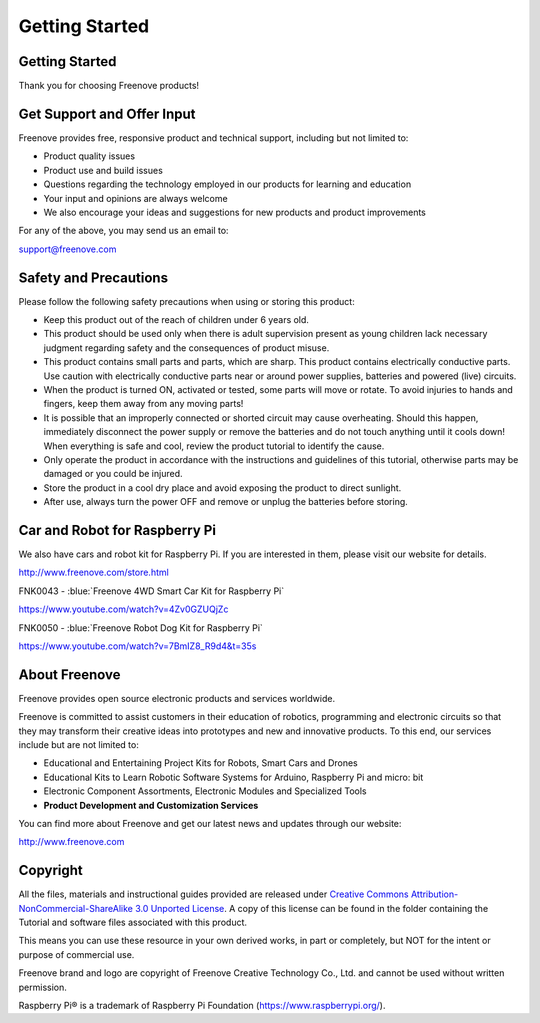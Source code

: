 ##############################################################################
Getting Started
##############################################################################

Getting Started
***************************************************************

Thank you for choosing Freenove products!

Get Support and Offer Input
***************************************************************

Freenove provides free, responsive product and technical support, including but not limited to:

- Product quality issues 
- Product use and build issues
- Questions regarding the technology employed in our products for learning and education
- Your input and opinions are always welcome
- We also encourage your ideas and suggestions for new products and product improvements

For any of the above, you may send us an email to:

support@freenove.com

Safety and Precautions
***************************************************************

Please follow the following safety precautions when using or storing this product:

- Keep this product out of the reach of children under 6 years old. 
- This product should be used only when there is adult supervision present as young children lack necessary judgment regarding safety and the consequences of product misuse. 
- This product contains small parts and parts, which are sharp. This product contains electrically conductive parts. Use caution with electrically conductive parts near or around power supplies, batteries and powered (live) circuits.
- When the product is turned ON, activated or tested, some parts will move or rotate. To avoid injuries to hands and fingers, keep them away from any moving parts!
- It is possible that an improperly connected or shorted circuit may cause overheating. Should this happen, immediately disconnect the power supply or remove the batteries and do not touch anything until it cools down! When everything is safe and cool, review the product tutorial to identify the cause.
- Only operate the product in accordance with the instructions and guidelines of this tutorial, otherwise parts may be damaged or you could be injured.
- Store the product in a cool dry place and avoid exposing the product to direct sunlight.
- After use, always turn the power OFF and remove or unplug the batteries before storing.

Car and Robot for Raspberry Pi
***************************************************************

We also have cars and robot kit for Raspberry Pi. If you are interested in them, please visit our website for details. 

http://www.freenove.com/store.html

FNK0043 - :blue:`Freenove 4WD Smart Car Kit for Raspberry Pi`

.. image:: ../_static/imgs/Getting_start/GS00.png
    :align: center

https://www.youtube.com/watch?v=4Zv0GZUQjZc

.. raw:: html

   <iframe height="500" width="690" src="https://www.youtube.com/embed/4Zv0GZUQjZc" frameborder="0" allowfullscreen></iframe>

FNK0050 - :blue:`Freenove Robot Dog Kit for Raspberry Pi`

.. image:: ../_static/imgs/Getting_start/GS00.png
    :align: center

https://www.youtube.com/watch?v=7BmIZ8_R9d4&t=35s

.. raw:: html

   <iframe height="500" width="690" src="https://www.youtube.com/embed/7BmIZ8_R9d4" frameborder="0" allowfullscreen></iframe>

About Freenove
***************************************************************

Freenove provides open source electronic products and services worldwide.

Freenove is committed to assist customers in their education of robotics, programming and electronic circuits so that they may transform their creative ideas into prototypes and new and innovative products. To this end, our services include but are not limited to:

- Educational and Entertaining Project Kits for Robots, Smart Cars and Drones
- Educational Kits to Learn Robotic Software Systems for Arduino, Raspberry Pi and micro: bit
- Electronic Component Assortments, Electronic Modules and Specialized Tools
- **Product Development and Customization Services**

You can find more about Freenove and get our latest news and updates through our website:

http://www.freenove.com

Copyright
***************************************************************

All the files, materials and instructional guides provided are released under `Creative Commons Attribution-NonCommercial-ShareAlike 3.0 Unported License <https://creativecommons.org/licenses/by-nc-sa/3.0/>`_. A copy of this license can be found in the folder containing the Tutorial and software files associated with this product.

.. image:: ../_static/imgs/Getting_start/GS02.png
    :align: center

This means you can use these resource in your own derived works, in part or completely, but NOT for the intent or purpose of commercial use.

Freenove brand and logo are copyright of Freenove Creative Technology Co., Ltd. and cannot be used without written permission.

.. image:: ../_static/imgs/Getting_start/GS03.png
    :align: center

Raspberry Pi® is a trademark of Raspberry Pi Foundation (https://www.raspberrypi.org/).
